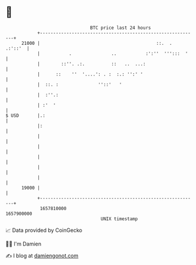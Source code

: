 * 👋

#+begin_example
                                   BTC price last 24 hours                    
               +------------------------------------------------------------+ 
         21000 |                                            ::.  .  .:'::'  | 
               |           .               ..           :':''  ''':::  '    | 
               |        ::''. .:.          ::   ..  ...:                    | 
               |      ::    ''  '....': . :  :.: '':' '                     | 
               |  ::. :               ''::'   '                             | 
               |  :''.:                                                     | 
               | :'  '                                                      | 
   $ USD       |.:                                                          | 
               |:                                                           | 
               |                                                            | 
               |                                                            | 
               |                                                            | 
               |                                                            | 
               |                                                            | 
         19000 |                                                            | 
               +------------------------------------------------------------+ 
                1657810000                                        1657900000  
                                       UNIX timestamp                         
#+end_example
📈 Data provided by CoinGecko

🧑‍💻 I'm Damien

✍️ I blog at [[https://www.damiengonot.com][damiengonot.com]]
